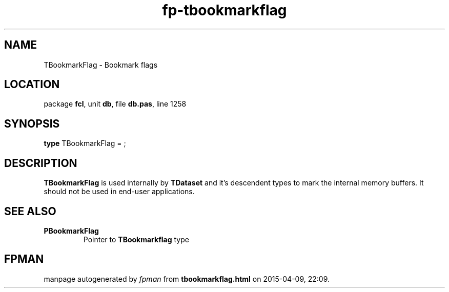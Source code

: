 .\" file autogenerated by fpman
.TH "fp-tbookmarkflag" 3 "2014-03-14" "fpman" "Free Pascal Programmer's Manual"
.SH NAME
TBookmarkFlag - Bookmark flags
.SH LOCATION
package \fBfcl\fR, unit \fBdb\fR, file \fBdb.pas\fR, line 1258
.SH SYNOPSIS
\fBtype\fR TBookmarkFlag = ;
.SH DESCRIPTION
\fBTBookmarkFlag\fR is used internally by \fBTDataset\fR and it's descendent types to mark the internal memory buffers. It should not be used in end-user applications.


.SH SEE ALSO
.TP
.B PBookmarkFlag
Pointer to \fBTBookmarkflag\fR type

.SH FPMAN
manpage autogenerated by \fIfpman\fR from \fBtbookmarkflag.html\fR on 2015-04-09, 22:09.

